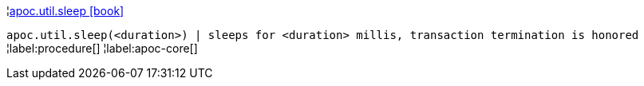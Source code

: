 ¦xref::overview/apoc.util/apoc.util.sleep.adoc[apoc.util.sleep icon:book[]] +

`apoc.util.sleep(<duration>) | sleeps for <duration> millis, transaction termination is honored`
¦label:procedure[]
¦label:apoc-core[]
